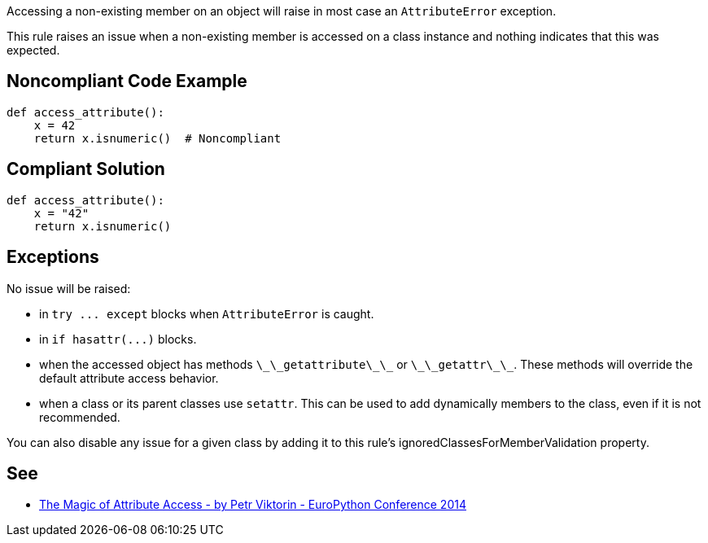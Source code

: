 Accessing a non-existing member on an object will raise in most case an ``++AttributeError++`` exception.

This rule raises an issue when a non-existing member is accessed on a class instance and nothing indicates that this was expected.


== Noncompliant Code Example

----
def access_attribute():
    x = 42
    return x.isnumeric()  # Noncompliant
----


== Compliant Solution

----
def access_attribute():
    x = "42"
    return x.isnumeric()
----


== Exceptions

No issue will be raised:

* in ``++try ... except++`` blocks when ``++AttributeError++`` is caught.
* in ``++if hasattr(...)++`` blocks.
* when the accessed object has methods ``++\_\_getattribute\_\_++`` or ``++\_\_getattr\_\_++``. These methods will override the default attribute access behavior.
* when a class or its parent classes use ``++setattr++``. This can be used to add dynamically members to the class, even if it is not recommended.

You can also disable any issue for a given class by adding it to this rule's ignoredClassesForMemberValidation property.


== See

* https://youtu.be/NiSqG6s8skA[The Magic of Attribute Access - by Petr Viktorin - EuroPython Conference 2014]


